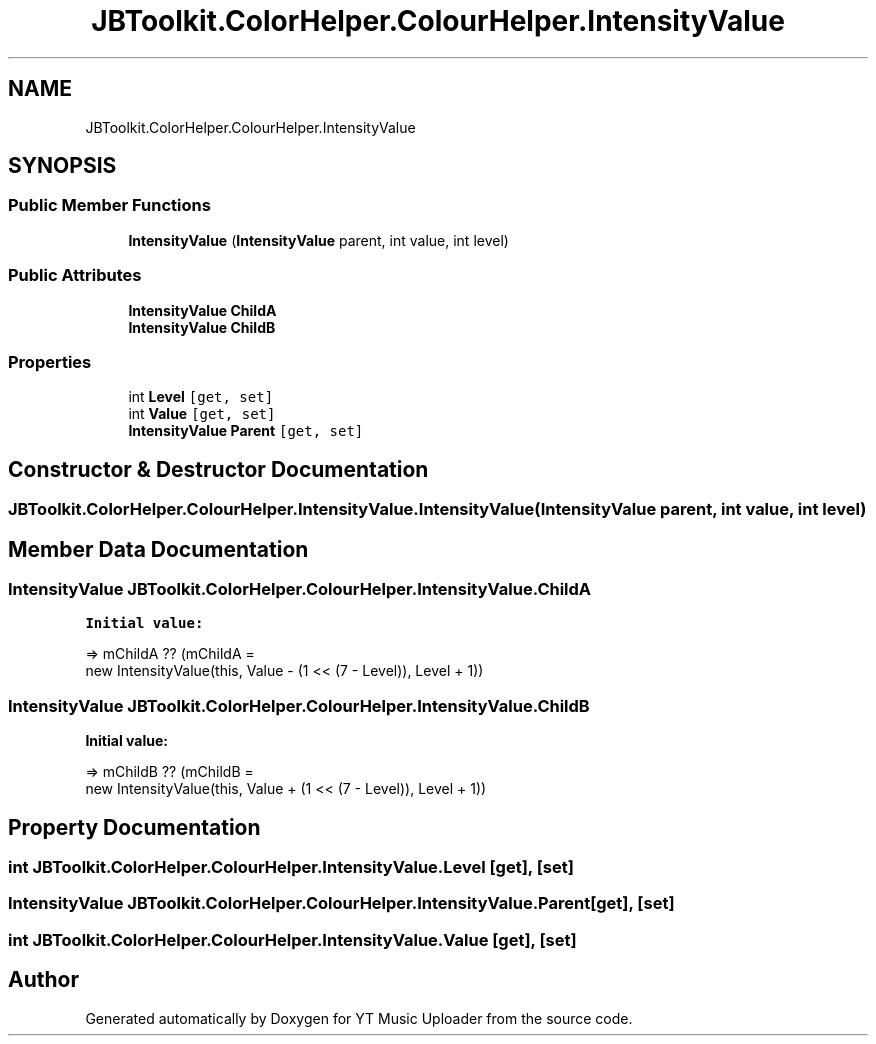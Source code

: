 .TH "JBToolkit.ColorHelper.ColourHelper.IntensityValue" 3 "Wed Aug 26 2020" "YT Music Uploader" \" -*- nroff -*-
.ad l
.nh
.SH NAME
JBToolkit.ColorHelper.ColourHelper.IntensityValue
.SH SYNOPSIS
.br
.PP
.SS "Public Member Functions"

.in +1c
.ti -1c
.RI "\fBIntensityValue\fP (\fBIntensityValue\fP parent, int value, int level)"
.br
.in -1c
.SS "Public Attributes"

.in +1c
.ti -1c
.RI "\fBIntensityValue\fP \fBChildA\fP"
.br
.ti -1c
.RI "\fBIntensityValue\fP \fBChildB\fP"
.br
.in -1c
.SS "Properties"

.in +1c
.ti -1c
.RI "int \fBLevel\fP\fC [get, set]\fP"
.br
.ti -1c
.RI "int \fBValue\fP\fC [get, set]\fP"
.br
.ti -1c
.RI "\fBIntensityValue\fP \fBParent\fP\fC [get, set]\fP"
.br
.in -1c
.SH "Constructor & Destructor Documentation"
.PP 
.SS "JBToolkit\&.ColorHelper\&.ColourHelper\&.IntensityValue\&.IntensityValue (\fBIntensityValue\fP parent, int value, int level)"

.SH "Member Data Documentation"
.PP 
.SS "\fBIntensityValue\fP JBToolkit\&.ColorHelper\&.ColourHelper\&.IntensityValue\&.ChildA"
\fBInitial value:\fP
.PP
.nf
=> mChildA ?? (mChildA =
                                                new IntensityValue(this, Value - (1 << (7 - Level)), Level + 1))
.fi
.SS "\fBIntensityValue\fP JBToolkit\&.ColorHelper\&.ColourHelper\&.IntensityValue\&.ChildB"
\fBInitial value:\fP
.PP
.nf
=> mChildB ?? (mChildB =
                                                new IntensityValue(this, Value + (1 << (7 - Level)), Level + 1))
.fi
.SH "Property Documentation"
.PP 
.SS "int JBToolkit\&.ColorHelper\&.ColourHelper\&.IntensityValue\&.Level\fC [get]\fP, \fC [set]\fP"

.SS "\fBIntensityValue\fP JBToolkit\&.ColorHelper\&.ColourHelper\&.IntensityValue\&.Parent\fC [get]\fP, \fC [set]\fP"

.SS "int JBToolkit\&.ColorHelper\&.ColourHelper\&.IntensityValue\&.Value\fC [get]\fP, \fC [set]\fP"


.SH "Author"
.PP 
Generated automatically by Doxygen for YT Music Uploader from the source code\&.
